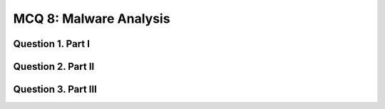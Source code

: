 MCQ 8: Malware Analysis
***********************

Question 1. Part I
-------------------

.. question:: bo5
   :nb_prop: 4
   :nb_pos: 1

   |  What is a malware ?

   .. negative::

      - Malware is a piece of code which blocks screens with false accusation in harversting illegal content trying to scare the victime into paying up a fee.

   .. negative::

      - Malware is a piece of code which once installed, allow to take the control of the victim.

   .. negative::

      - Malware is a piece of code which spread and replicates itself.

   .. positive::

      - Malware is a piece of code which changes the behavior of either the operating system kernel or some security sensitive applications, without a user consent and in such a way that it is then impossible to detect those changes using a documented features of the operating system or the application


.. question:: bo1
   :nb_prop: 4
   :nb_pos: 1

   |  Which malicious program cannot do anything until actions are taken to activate the file attached by the malware ?

   .. negative::

      - Trojan Horse

   .. negative::

      - Loader

   .. negative::

      - Botnet

   .. positive::

      - Virus


.. question:: bo2
   :nb_prop: 4
   :nb_pos: 1

   |  What is an anti-virus ?

   .. negative::

      - Computer software used to prevent, detect and remove a maximal amount of virus.

   .. negative::

      - A bigger and more dangerous virus

   .. negative::

      - Computer software used to replicate a maximal amount of malware.

   .. positive::

      - Computer software used to prevent, detect and remove a maximal amount of malware.

.. question:: bo3
   :nb_prop: 4
   :nb_pos: 1

   |  What is a Spyware ?

   .. negative::

      - A type of malware installed on computers that collects information about users without their knowledge

   .. negative::

      - The presence of spyware is typically hidden from the user and can be difficult to detect

   .. negative::

      - Spyware programs lurk on your computer to steal important information, like your passwords and logins and other personal identification information and then send it off to someone else

   .. positive::

      - All of the above


.. question:: bo3
   :nb_prop: 4
   :nb_pos: 1

   |  What is a honeypot ?

   .. negative::

      - A honeypot is a system that is intentionally left vulnerable to catch attacks and virus and study their behavior

   .. negative::

      - Product of beekeeper that Winnie the Pooh love to eat.

   .. positive::

      - A honeypot is a system that is intentionally left vulnerable to catch attacks and malware and study their behavior


.. question:: bo7
   :nb_prop: 3
   :nb_pos: 1

   |  What kind of honeypot would you recommended to catch a Mirai ?

   .. negative::

      - Strong interaction honeypot is enough

   .. negative::

      - Weak interaction honeypot is enough

   .. positive::

      - Middle interaction honeypot is enough


Question 2. Part II
-------------------

.. question:: bo7
   :nb_prop: 3
   :nb_pos: 1

   | Yara is:

   .. negative::

      - A virus scanner

   .. negative::

      - A correlation engine

   .. negative::

      - A bayesian classifier

   .. negative::

      - An AI

   .. positive::

      - An elegant way to specify any type of regular expression

   .. positive::

      - Fast and efficient at detection

   .. positive::

      - Look for syntactic properties of file

   .. positive::

      - Does not execute the sample during analysis (i.e. static)

   .. positive::

      - Plugins to python and other languages

   .. positive::

      - Protections against REGEX attacks


.. question:: shell
   :nb_prop: 4
   :nb_pos: 1

   | Consider the following code:

   .. code-block:: c

        int malicious_behavior() {
            char * rev1 = "am I";
            char * rev2 = "\n!!!live ";

            printf(strrev(rev1));
            printf(strrev(rev2));
        }
        int main(int argc , char argv) {
            malicious_behavior();
        }


   | What Yara rule will detect that the program print "``I am evil!!!\n`" ?

   .. positive::

      .. code-block:: c

        rule Malware_Prints_Evil {
           meta:
              description = "Malware Simple Rule To Detect Printing <I am evil!!!>"
              author = "bla bla"
              date = "2020-05-04"
           strings:
              $rr1_rev ="ma I" nocase
              $rr2_rev ="!!!live" nocase
              $ra1 = "reverse" nocase
              $ra2 = "strrev" nocase

              $x3 = "printf" nocase
              $x4 = "printf@@GLIBC_2.0" nocase
           condition:
              ($rr1_rev and ($ra1 or $ra2) and (1 of ($x*)) and ($rr2_rev and ($ra1 or $ra2) and (1 of ($x*))
        }


   .. negative::

      - None of them it's impossible to detect that with static analysis

   .. negative::

      .. code-block:: c

        rule Malware_Simple_v0_1 {
           meta:
              description = "Malware Simple Rule To Detect Printing <I am evil!!!>"
              author = "bla bla"
              date = "2020-05-04"
           strings:
              $s1 = "I am"
              $s2 = " evil!!!"
           condition:
              $s1 and $s2
        }


   .. negative::

      .. code-block:: c

        rule Malware_Prints_Evil {
           meta:
              description = "Malware Simple Rule To Detect Printing <I am evil!!!>"
              author = "bla bla"
              date = "2020-05-04"
           strings:
              $rr1_rev ="I am" nocase
              $rr2_rev =" evil!!!" nocase
              $ra1 = "reverse" nocase
              $ra2 = "strrev" nocase

              $x3 = "printf" nocase
              $x4 = "printf@@GLIBC_2.0" nocase
           condition:
              ($rr1_rev and ($ra1 or $ra2) and (1 of ($x*)) and ($rr2_rev and ($ra1 or $ra2) and (1 of ($x*))
        }


..
    TODO: check if good

.. question:: shell
   :nb_prop: 4
   :nb_pos: 1

   | Consider the following code:

   .. code-block:: c

        int malicious_behavior() {
            char * byt1 = "\x49\x20\x61\x6d\x0a";
            char * byt2 = "\x20\x65\x76\x69\x6c\x21\x21\x21";

            printf("%c",byt1);
            printf("%c",byt2);
        }
        int main(int argc , char argv) {
            malicious_behavior();
        }



   | What Yara rule will detect that the program print "``I am evil!!!\n``" ?

   .. positive::

      .. code-block:: c

        rule Malware_Simple_v0_1 {
           meta:
              description = "Malware Simple Rule To Detect Printing <I am evil!!!>"
              author = "bla bla"
              date = "2020-05-04"
           strings:
              $s1 = { 49 20 61 6d 0a }
              $s2 = { 20 65 76 69 6c 21 21 21 }
              $s3 = "%c"
           condition:
              $s1 and $s2 and $s3
        }

   .. negative::

      - None of them it's impossible to detect that with static analysis

   .. negative::

      .. code-block:: c

        rule Malware_Simple_v0_1 {
           meta:
              description = "Malware Simple Rule To Detect Printing <I am evil!!!>"
              author = "bla bla"
              date = "2020-05-04"
           strings:
              $s1 = "I am"
              $s2 = " evil!!!"
           condition:
              $s1 and $s2
        }


   .. negative::

      .. code-block:: c

        rule Malware_Simple_v0_1 {
           meta:
              description = "Malware Simple Rule To Detect Printing <I am evil!!!>"
              author = "bla bla"
              date = "2020-05-04"
           strings:
              $s1 = { 49 20 61 6d 0a }
              $s2 = { 20 65 76 69 6c 21 21 21 }
           condition:
              $s1 and $s2
        }


Question 3. Part III
--------------------

